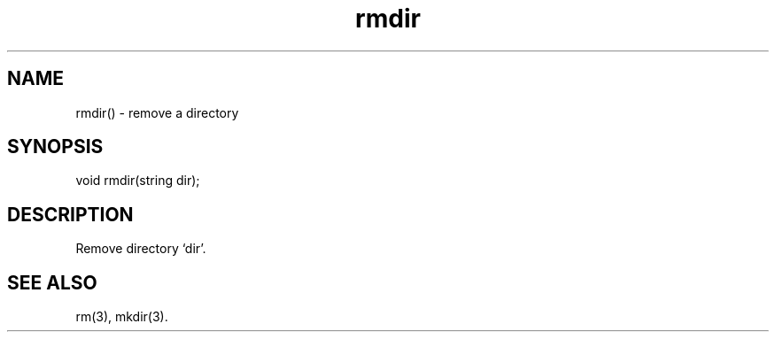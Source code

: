 .\"remove a directory
.TH rmdir 3

.SH NAME
rmdir() - remove a directory

.SH SYNOPSIS
void rmdir(string dir);

.SH DESCRIPTION
Remove directory `dir'.

.SH SEE ALSO
rm(3), mkdir(3).
